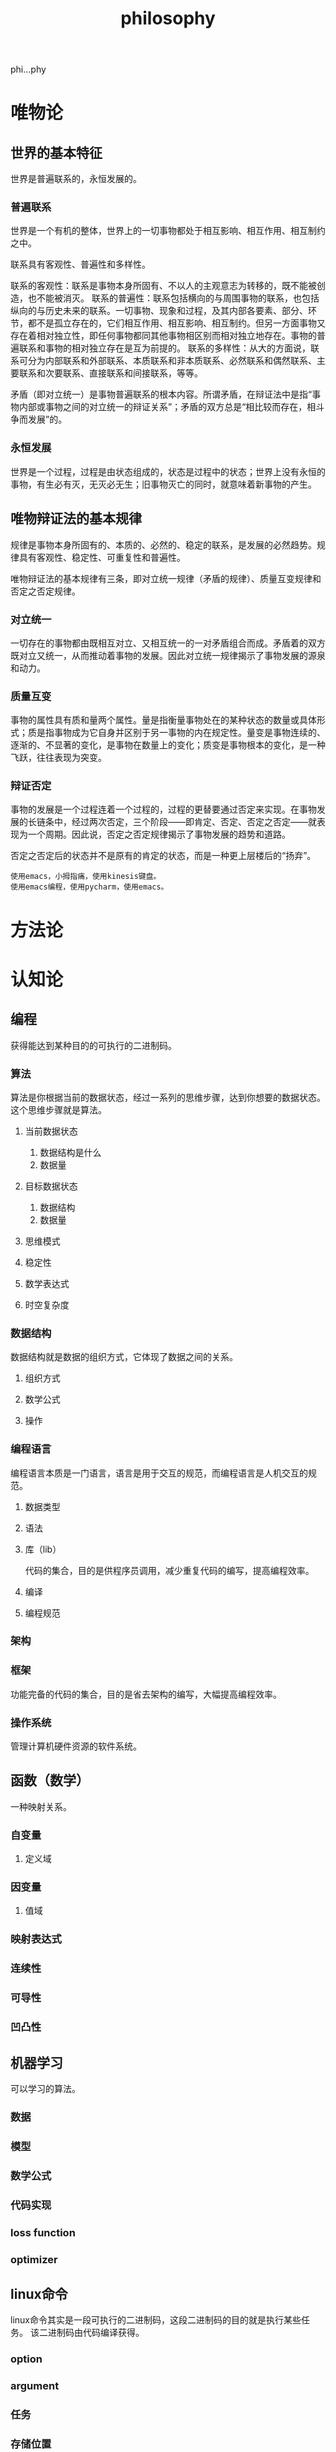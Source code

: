 :PROPERTIES:
:ID:       9CEE914F-09E5-45D8-AD66-B7B710050CB9
:END:
#+title: philosophy


phi...phy

* 唯物论
** 世界的基本特征
世界是普遍联系的，永恒发展的。

*** 普遍联系
世界是一个有机的整体，世界上的一切事物都处于相互影响、相互作用、相互制约之中。

联系具有客观性、普遍性和多样性。

联系的客观性：联系是事物本身所固有、不以人的主观意志为转移的，既不能被创造，也不能被消灭。
联系的普遍性：联系包括横向的与周围事物的联系，也包括纵向的与历史未来的联系。一切事物、现象和过程，及其内部各要素、部分、环节，都不是孤立存在的，它们相互作用、相互影响、相互制约。但另一方面事物又存在着相对独立性，即任何事物都同其他事物相区别而相对独立地存在。事物的普遍联系和事物的相对独立存在是互为前提的。
联系的多样性：从大的方面说，联系可分为内部联系和外部联系、本质联系和非本质联系、必然联系和偶然联系、主要联系和次要联系、直接联系和间接联系，等等。


矛盾（即对立统一）是事物普遍联系的根本内容。所谓矛盾，在辩证法中是指“事物内部或事物之间的对立统一的辩证关系”；矛盾的双方总是“相比较而存在，相斗争而发展”的。
*** 永恒发展
世界是一个过程，过程是由状态组成的，状态是过程中的状态；世界上没有永恒的事物，有生必有灭，无灭必无生；旧事物灭亡的同时，就意味着新事物的产生。



** 唯物辩证法的基本规律
规律是事物本身所固有的、本质的、必然的、稳定的联系，是发展的必然趋势。规律具有客观性、稳定性、可重复性和普遍性。


唯物辩证法的基本规律有三条，即对立统一规律（矛盾的规律）、质量互变规律和否定之否定规律。

*** 对立统一
一切存在的事物都由既相互对立、又相互统一的一对矛盾组合而成。矛盾着的双方既对立又统一，从而推动着事物的发展。因此对立统一规律揭示了事物发展的源泉和动力。

*** 质量互变
事物的属性具有质和量两个属性。量是指衡量事物处在的某种状态的数量或具体形式；质是指事物成为它自身并区别于另一事物的内在规定性。量变是事物连续的、逐渐的、不显著的变化，是事物在数量上的变化；质变是事物根本的变化，是一种飞跃，往往表现为突变。

*** 辩证否定
事物的发展是一个过程连着一个过程的，过程的更替要通过否定来实现。在事物发展的长链条中，经过两次否定，三个阶段——即肯定、否定、否定之否定——就表现为一个周期。因此说，否定之否定规律揭示了事物发展的趋势和道路。

否定之否定后的状态并不是原有的肯定的状态，而是一种更上层楼后的“扬弃”。

#+begin_src example
  使用emacs，小拇指痛，使用kinesis键盘。
  使用emacs编程，使用pycharm，使用emacs。
#+end_src


* 方法论




* 认知论
** 编程
获得能达到某种目的的可执行的二进制码。
*** 算法


算法是你根据当前的数据状态，经过一系列的思维步骤，达到你想要的数据状态。
这个思维步骤就是算法。

**** 当前数据状态
1. 数据结构是什么
2. 数据量
**** 目标数据状态   
1. 数据结构
2. 数据量

**** 思维模式

**** 稳定性
**** 数学表达式
**** 时空复杂度

   

*** 数据结构


数据结构就是数据的组织方式，它体现了数据之间的关系。

**** 组织方式

**** 数学公式

**** 操作








*** 编程语言


编程语言本质是一门语言，语言是用于交互的规范，而编程语言是人机交互的规范。

**** 数据类型
**** 语法

**** 库（lib）

代码的集合，目的是供程序员调用，减少重复代码的编写，提高编程效率。
**** 编译

**** 编程规范

*** 架构
*** 框架

功能完备的代码的集合，目的是省去架构的编写，大幅提高编程效率。

*** 操作系统


管理计算机硬件资源的软件系统。


** 函数（数学）
一种映射关系。

*** 自变量

**** 定义域
*** 因变量
**** 值域

*** 映射表达式

*** 连续性

*** 可导性

*** 凹凸性






** 机器学习
可以学习的算法。
*** 数据

*** 模型

*** 数学公式

*** 代码实现

*** loss function

*** optimizer




** linux命令


linux命令其实是一段可执行的二进制码，这段二进制码的目的就是执行某些任务。
该二进制码由代码编译获得。

*** option

*** argument

*** 任务

*** 存储位置

*** 源码





** 现象

现象是我们的五官所感知到的客观存在。
*** 如何观察
1. 五官的感知是什么
2. 整体与局部的联系
3. 过去，现在，未来有什么变化
*** 背后原理  
*** 利用现象
*** 如何改变现象

** 将来的效率
This weekend, I learn a complete example of tikz. In order to draw output the desired diagram, I learn some much knowledge (shape: line, circle, ractangle, node, ...; property: dashed, red, shadow, thick, thin, radius, ...;). I find that it is tedious to draw a diagram. This make me depressed. There is a moment that I think learning it is a wast of time and I want to quit.

Later, I rethink it. I review my learning of Emacs. It takes me 2 monthes before I can use it commonly. But after mastering Emacs, it does benefit me in making notes. The most importance is the idea during my learning of Emacs.
1. Time spent in developing a good habbit is time well spent.
2. It's possible to absorb a lot from one reading, but you can form only a few new habit each day. Don't feel obliged to learn them all at once.
3. You can not learning something without using it.



Before you do something, think if it is necessary to do that. List the approves and disapproves. If it is necessary, just do it.


If you feel bored, think the scense after you have grasped it.

* 实践

*无实践不学习。*

*兴趣是最好的老师。*

*人无远虑，必有近忧。* 说的是方向的重要性。

*今日事今日毕。* 如果想做什么事情，就要从今天开始，如果想着从明天开始，那么很多概率明天会想着从后天开始，导致一直没有开始做。

*良言一句三冬暖，恶语伤人六月寒。* 经常用鼓励的话语，对他人肯定。不要说别人不行，不要否定别人。







